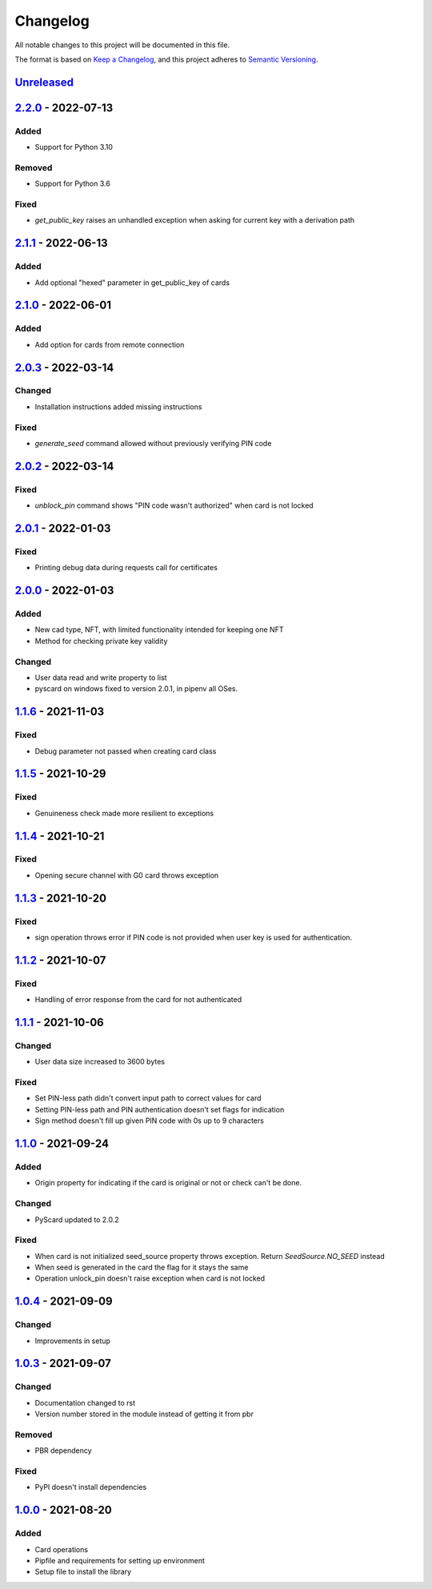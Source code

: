 =========
Changelog
=========

All notable changes to this project will be documented in this file.

The format is based on `Keep a Changelog <https://keepachangelog.com/en/1.0.0/>`_\ ,
and this project adheres to `Semantic Versioning <https://semver.org/spec/v2.0.0.html>`_.

`Unreleased <https://github.com/Cryptnox-Software/cryptnoxpy/compare/v2.2.0...HEAD>`_
-------------------------------------------------------------------------------------

`2.2.0 <https://github.com/Cryptnox-Software/cryptnoxpy/compare/v2.1.1...2.2.0>`_ - 2022-07-13
-----------------------------------------------------------------------------------------------

Added
^^^^^

- Support for Python 3.10

Removed
^^^^^^^

- Support for Python 3.6

Fixed
^^^^^

- `get_public_key` raises an unhandled exception when asking for current key with a derivation path

`2.1.1 <https://github.com/Cryptnox-Software/cryptnoxpy/compare/v2.1.0...2.1.1>`_ - 2022-06-13
-----------------------------------------------------------------------------------------------

Added
^^^^^

- Add optional "hexed" parameter in get_public_key of cards

`2.1.0 <https://github.com/Cryptnox-Software/cryptnoxpy/compare/v2.0.3...v2.1.0>`_ - 2022-06-01
-----------------------------------------------------------------------------------------------

Added
^^^^^

- Add option for cards from remote connection

`2.0.3 <https://github.com/Cryptnox-Software/cryptnoxpy/compare/v2.0.2...v2.0.3>`_ - 2022-03-14
-----------------------------------------------------------------------------------------------

Changed
^^^^^^^

- Installation instructions added missing instructions

Fixed
^^^^^

- `generate_seed` command allowed without previously verifying PIN code


`2.0.2 <https://github.com/Cryptnox-Software/cryptnoxpy/compare/v2.0.1...v2.0.2>`_ - 2022-03-14
-----------------------------------------------------------------------------------------------

Fixed
^^^^^

- `unblock_pin` command shows "PIN code wasn't authorized" when card is not locked

`2.0.1 <https://github.com/Cryptnox-Software/cryptnoxpy/compare/v2.0.0...v2.0.1>`_ - 2022-01-03
-----------------------------------------------------------------------------------------------

Fixed
^^^^^

- Printing debug data during requests call for certificates

`2.0.0 <https://github.com/Cryptnox-Software/cryptnoxpy/compare/v1.1.6...v2.0.0>`_ - 2022-01-03
-----------------------------------------------------------------------------------------------

Added
^^^^^

- New cad type, NFT, with limited functionality intended for keeping one NFT
- Method for checking private key validity

Changed
^^^^^^^

- User data read and write property to list
- pyscard on windows fixed to version 2.0.1, in pipenv all OSes.

`1.1.6 <https://github.com/Cryptnox-Software/cryptnoxpy/compare/v1.1.5...v1.1.6>`_ - 2021-11-03
-----------------------------------------------------------------------------------------------

Fixed
^^^^^

* Debug parameter not passed when creating card class

`1.1.5 <https://github.com/Cryptnox-Software/cryptnoxpy/compare/v1.1.4...v1.1.5>`_ - 2021-10-29
-----------------------------------------------------------------------------------------------

Fixed
^^^^^

* Genuineness check made more resilient to exceptions

`1.1.4 <https://github.com/Cryptnox-Software/cryptnoxpy/compare/v1.1.3...v1.1.4>`_ - 2021-10-21
-----------------------------------------------------------------------------------------------

Fixed
^^^^^

* Opening secure channel with G0 card throws exception

`1.1.3 <https://github.com/Cryptnox-Software/cryptnoxpy/compare/v1.1.2...v1.1.3>`_ - 2021-10-20
-----------------------------------------------------------------------------------------------

Fixed
^^^^^

* sign operation throws error if PIN code is not provided when user key is used for authentication.

`1.1.2 <https://github.com/Cryptnox-Software/cryptnoxpy/compare/v1.1.1...v1.1.2>`_ - 2021-10-07
-----------------------------------------------------------------------------------------------

Fixed
^^^^^

* Handling of error response from the card for not authenticated

`1.1.1 <https://github.com/Cryptnox-Software/cryptnoxpy/compare/v1.1.0...v1.1.1>`_ - 2021-10-06
-----------------------------------------------------------------------------------------------

Changed
^^^^^^^

* User data size increased to 3600 bytes

Fixed
^^^^^

* Set PIN-less path didn't convert input path to correct values for card
* Setting PIN-less path and PIN authentication doesn't set flags for indication
* Sign method doesn't fill up given PIN code with 0s up to 9 characters

`1.1.0 <https://github.com/Cryptnox-Software/cryptnoxpy/compare/v1.0.4...v1.1.0>`_ - 2021-09-24
-----------------------------------------------------------------------------------------------

Added
^^^^^

* Origin property for indicating if the card is original or not or check can't be done.

Changed
^^^^^^^

* PyScard updated to 2.0.2

Fixed
^^^^^

* When card is not initialized seed_source property throws exception. Return `SeedSource.NO_SEED` instead
* When seed is generated in the card the flag for it stays the same
* Operation unlock_pin doesn't raise exception when card is not locked

`1.0.4 <https://github.com/Cryptnox-Software/cryptnoxpy/compare/v1.0.3...v1.0.4>`_ - 2021-09-09
-----------------------------------------------------------------------------------------------

Changed
^^^^^^^

* Improvements in setup

`1.0.3 <https://github.com/Cryptnox-Software/cryptnoxpy/compare/v1.0.0...v1.0.3>`_ - 2021-09-07
-----------------------------------------------------------------------------------------------

Changed
^^^^^^^

* Documentation changed to rst
* Version number stored in the module instead of getting it from pbr

Removed
^^^^^^^

* PBR dependency

Fixed
^^^^^

* PyPI doesn't install dependencies

`1.0.0 <https://github.com/Cryptnox-Software/cryptnoxpy/releases/tag/v1.0.0>`_ - 2021-08-20
-------------------------------------------------------------------------------------------

Added
^^^^^

* Card operations
* Pipfile and requirements for setting up environment
* Setup file to install the library
